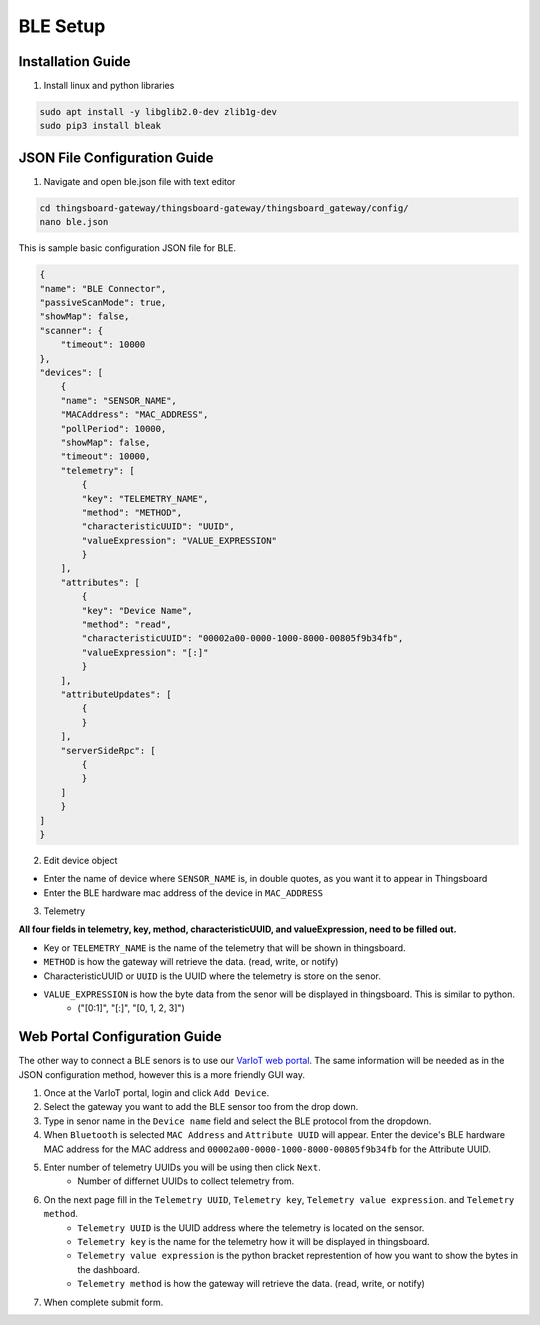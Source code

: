 BLE Setup
====================


Installation Guide
--------------
1. Install linux and python libraries

.. code-block:: sh

    sudo apt install -y libglib2.0-dev zlib1g-dev
    sudo pip3 install bleak

JSON File Configuration Guide
--------------
1. Navigate and open ble.json file with text editor

.. code-block:: sh

    cd thingsboard-gateway/thingsboard-gateway/thingsboard_gateway/config/
    nano ble.json

This is sample basic configuration JSON file for BLE.

.. code-block:: sh

    {
    "name": "BLE Connector",
    "passiveScanMode": true,
    "showMap": false,
    "scanner": {
        "timeout": 10000
    },
    "devices": [
        {
        "name": "SENSOR_NAME",
        "MACAddress": "MAC_ADDRESS",
        "pollPeriod": 10000,
        "showMap": false,
        "timeout": 10000,
        "telemetry": [
            {
            "key": "TELEMETRY_NAME",
            "method": "METHOD",
            "characteristicUUID": "UUID",
            "valueExpression": "VALUE_EXPRESSION"
            }
        ],
        "attributes": [
            {
            "key": "Device Name",
            "method": "read",
            "characteristicUUID": "00002a00-0000-1000-8000-00805f9b34fb",
            "valueExpression": "[:]"
            }
        ],
        "attributeUpdates": [
            {
            }
        ],
        "serverSideRpc": [
            {
            }
        ]
        }
    ]
    }

2. Edit device object

* Enter the name of device where ``SENSOR_NAME`` is, in double quotes, as you want it to appear in Thingsboard
* Enter the BLE hardware  mac address of the device in ``MAC_ADDRESS``

3. Telemetry

**All four fields in telemetry, key, method, characteristicUUID, and valueExpression, need to be filled out.**

* Key or ``TELEMETRY_NAME`` is the name of the telemetry that will be shown in thingsboard.
* ``METHOD`` is how the gateway will retrieve  the data. (read, write, or notify)
* CharacteristicUUID or ``UUID`` is the UUID where the telemetry is store on the senor.
* ``VALUE_EXPRESSION`` is how the byte data from the senor will be displayed in thingsboard. This is similar to python.
    * ("[0:1]", "[:]", "[0, 1, 2, 3]")


Web Portal Configuration Guide
--------------

The other way to connect a BLE senors is to use our `VarIoT web portal <http://variot.ece.drexel.edu:5500/>`_. The same information will be needed as in the JSON configuration method, however this is a more friendly GUI way.

#. Once at the VarIoT portal, login and click ``Add Device``.
#. Select the gateway you want to add the BLE sensor too from the drop down.
#. Type in senor name in the ``Device name`` field and select the BLE protocol from the dropdown.
#. When ``Bluetooth`` is selected ``MAC Address`` and ``Attribute UUID`` will appear. Enter the device's BLE hardware MAC address for the MAC address and ``00002a00-0000-1000-8000-00805f9b34fb`` for the Attribute UUID.
#. Enter number of telemetry UUIDs you will be using then click ``Next``.
    * Number of differnet UUIDs to collect telemetry from.
#. On the next page fill in the ``Telemetry UUID``, ``Telemetry key``, ``Telemetry value expression``. and ``Telemetry method``.
    * ``Telemetry UUID`` is the UUID address where the telemetry is located on the sensor.
    * ``Telemetry key`` is the name for the telemetry how it will be displayed in thingsboard.
    * ``Telemetry value expression`` is the python bracket represtention of how you want to show the bytes in the dashboard.
    * ``Telemetry method`` is how the gateway will retrieve  the data. (read, write, or notify)
#. When complete submit form.